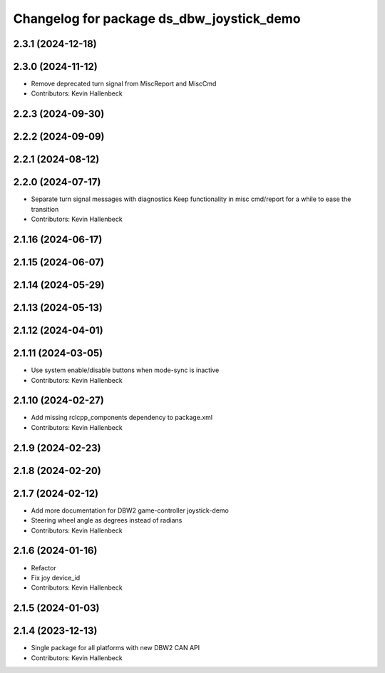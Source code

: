 ^^^^^^^^^^^^^^^^^^^^^^^^^^^^^^^^^^^^^^^^^^
Changelog for package ds_dbw_joystick_demo
^^^^^^^^^^^^^^^^^^^^^^^^^^^^^^^^^^^^^^^^^^

2.3.1 (2024-12-18)
------------------

2.3.0 (2024-11-12)
------------------
* Remove deprecated turn signal from MiscReport and MiscCmd
* Contributors: Kevin Hallenbeck

2.2.3 (2024-09-30)
------------------

2.2.2 (2024-09-09)
------------------

2.2.1 (2024-08-12)
------------------

2.2.0 (2024-07-17)
------------------
* Separate turn signal messages with diagnostics
  Keep functionality in misc cmd/report for a while to ease the transition
* Contributors: Kevin Hallenbeck

2.1.16 (2024-06-17)
-------------------

2.1.15 (2024-06-07)
-------------------

2.1.14 (2024-05-29)
-------------------

2.1.13 (2024-05-13)
-------------------

2.1.12 (2024-04-01)
-------------------

2.1.11 (2024-03-05)
-------------------
* Use system enable/disable buttons when mode-sync is inactive
* Contributors: Kevin Hallenbeck

2.1.10 (2024-02-27)
-------------------
* Add missing rclcpp_components dependency to package.xml
* Contributors: Kevin Hallenbeck

2.1.9 (2024-02-23)
------------------

2.1.8 (2024-02-20)
------------------

2.1.7 (2024-02-12)
------------------
* Add more documentation for DBW2 game-controller joystick-demo
* Steering wheel angle as degrees instead of radians
* Contributors: Kevin Hallenbeck

2.1.6 (2024-01-16)
------------------
* Refactor
* Fix joy device_id
* Contributors: Kevin Hallenbeck

2.1.5 (2024-01-03)
------------------

2.1.4 (2023-12-13)
------------------
* Single package for all platforms with new DBW2 CAN API
* Contributors: Kevin Hallenbeck
